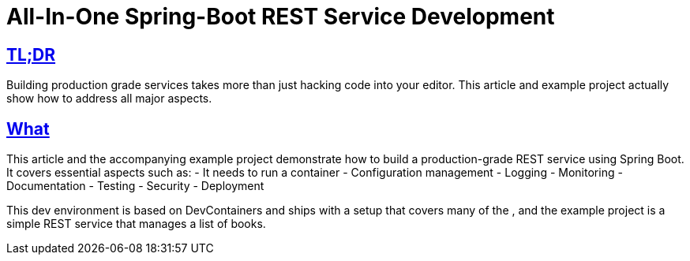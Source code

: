 :toc: auto
:toc-title: What's in this article?
:toc-placement: preamble
:toc-minlevel: 2
:toc-maxlevel: 3
:toclevels: 2
:sectlinks:
:icons: font
:source-highlighter: highlightjs
:highlightjs-languages: java, xml, json, yaml, shell, properties
:highlightjs-theme: github-dark-dimmed
:imagesdir: images
:doctype: article
= All-In-One Spring-Boot REST Service Development

== TL;DR

Building production grade services takes more than just hacking code into your editor.
This article and example project actually show how to address all major aspects.

== What

This article and the accompanying example project demonstrate how to build a production-grade REST service using Spring Boot. It covers essential aspects such as:
- It needs to run a container
- Configuration management
- Logging
- Monitoring
- Documentation
- Testing
- Security
- Deployment

This dev environment is based on DevContainers and ships with a setup that covers many of the , and the example project is a simple REST service that manages a list of books.
